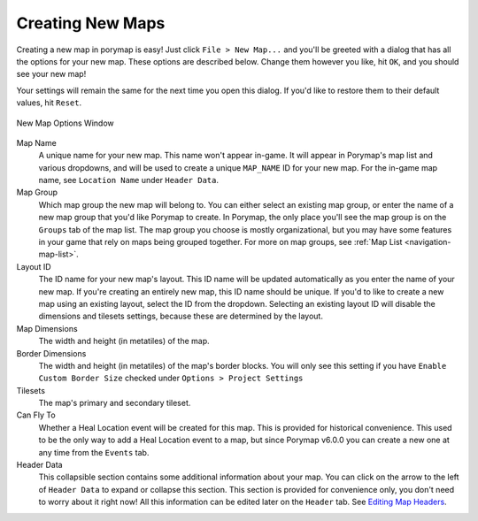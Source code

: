 .. _creating-new-maps:

*****************
Creating New Maps
*****************

Creating a new map in porymap is easy! Just click ``File > New Map...`` and you'll be greeted with a dialog that has all the options for your new map. These options are described below. Change them however you like, hit ``OK``, and you should see your new map!

Your settings will remain the same for the next time you open this dialog. If you'd like to restore them to their default values, hit ``Reset``.

.. figure:: images/creating-new-maps/new-map-options-window.png
    :alt: New Map Options Window
    :width: 60%
    :align: center

    New Map Options Window

Map Name
	A unique name for your new map. This name won't appear in-game. It will appear in Porymap's map list and various dropdowns, and will be used to create a unique ``MAP_NAME`` ID for your new map. For the in-game map name, see ``Location Name`` under ``Header Data``.

Map Group
	Which map group the new map will belong to. You can either select an existing map group, or enter the name of a new map group that you'd like Porymap to create. In Porymap, the only place you'll see the map group is on the ``Groups`` tab of the map list. The map group you choose is mostly organizational, but you may have some features in your game that rely on maps being grouped together. For more on map groups, see :ref:`Map List <navigation-map-list>`.

Layout ID
	The ID name for your new map's layout. This ID name will be updated automatically as you enter the name of your new map. If you're creating an entirely new map, this ID name should be unique. If you'd to like to create a new map using an existing layout, select the ID from the dropdown. Selecting an existing layout ID will disable the dimensions and tilesets settings, because these are determined by the layout.

Map Dimensions
	The width and height (in metatiles) of the map.

Border Dimensions
	The width and height (in metatiles) of the map's border blocks. You will only see this setting if you have ``Enable Custom Border Size`` checked under ``Options > Project Settings``

Tilesets
	The map's primary and secondary tileset.

Can Fly To
	Whether a Heal Location event will be created for this map. This is provided for historical convenience. This used to be the only way to add a Heal Location event to a map, but since Porymap v6.0.0 you can create a new one at any time from the ``Events`` tab.

Header Data
	This collapsible section contains some additional information about your map. You can click on the arrow to the left of ``Header Data`` to expand or collapse this section. This section is provided for convenience only, you don't need to worry about it right now! All this information can be edited later on the ``Header`` tab. See `Editing Map Headers <https://huderlem.github.io/porymap/manual/editing-map-header.html>`_.

